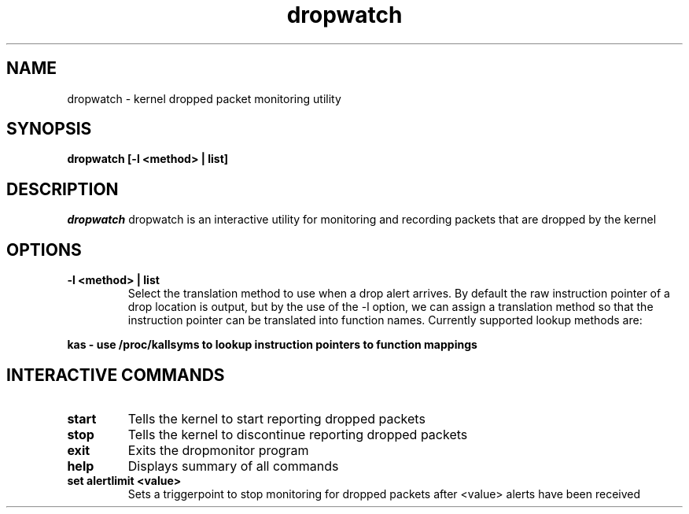 .PU
.TH dropwatch "1" "Mar 2009" "Neil Horman"
.SH NAME
dropwatch - kernel dropped packet monitoring utility 
.SH SYNOPSIS
.B dropwatch [-l <method> | list]
.SH DESCRIPTION
.I dropwatch 
dropwatch is an interactive utility for monitoring and recording packets that
are dropped by the kernel
.SH OPTIONS  
.TP
.B -l <method> | list
Select the translation method to use when a drop alert arrives.  By default the
raw instruction pointer of a drop location is output, but by the use of the -l
option, we can assign a translation method so that the instruction pointer can
be translated into function names.  Currently supported lookup methods are:
.PP
.B kas - use /proc/kallsyms to lookup instruction pointers to function mappings
.SH INTERACTIVE COMMANDS
.TP
.B start 
Tells the kernel to start reporting dropped packets
.TP
.B stop 
Tells the kernel to discontinue reporting dropped packets
.TP
.B exit 
Exits the dropmonitor program
.TP
.B help 
Displays summary of all commands
.TP
.B set alertlimit <value>
Sets a triggerpoint to stop monitoring for dropped packets after <value> alerts
have been received
